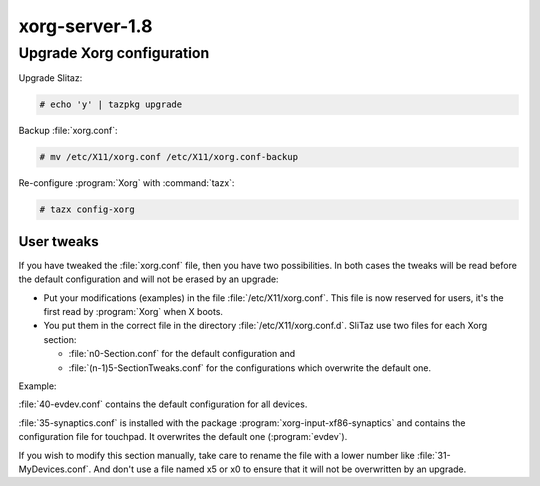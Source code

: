 .. http://doc.slitaz.org/en:devnotes:xorgserver-user
.. en/devnotes/xorgserver-user.txt · Last modified: 2010/08/23 00:16 by linea

.. _xorgserver user:

xorg-server-1.8
===============


Upgrade Xorg configuration
--------------------------

Upgrade Slitaz:

.. code-block:: console

   # echo 'y' | tazpkg upgrade

Backup :file:`xorg.conf`:

.. code-block:: console

   # mv /etc/X11/xorg.conf /etc/X11/xorg.conf-backup

Re-configure :program:`Xorg` with :command:`tazx`:

.. code-block:: console

   # tazx config-xorg


User tweaks
^^^^^^^^^^^

If you have tweaked the :file:`xorg.conf` file, then you have two possibilities.
In both cases the tweaks will be read before the default configuration and will not be erased by an upgrade:

* Put your modifications (examples) in the file :file:`/etc/X11/xorg.conf`.
  This file is now reserved for users, it's the first read by :program:`Xorg` when X boots.
* You put them in the correct file in the directory :file:`/etc/X11/xorg.conf.d`.
  SliTaz use two files for each Xorg section:

  * :file:`n0-Section.conf` for the default configuration and
  * :file:`(n-1)5-SectionTweaks.conf` for the configurations which overwrite the default one.

Example:

:file:`40-evdev.conf` contains the default configuration for all devices.

:file:`35-synaptics.conf` is installed with the package :program:`xorg-input-xf86-synaptics` and contains the configuration file for touchpad.
It overwrites the default one (:program:`evdev`).

If you wish to modify this section manually, take care to rename the file with a lower number like :file:`31-MyDevices.conf`.
And don't use a file named x5 or x0 to ensure that it will not be overwritten by an upgrade.
